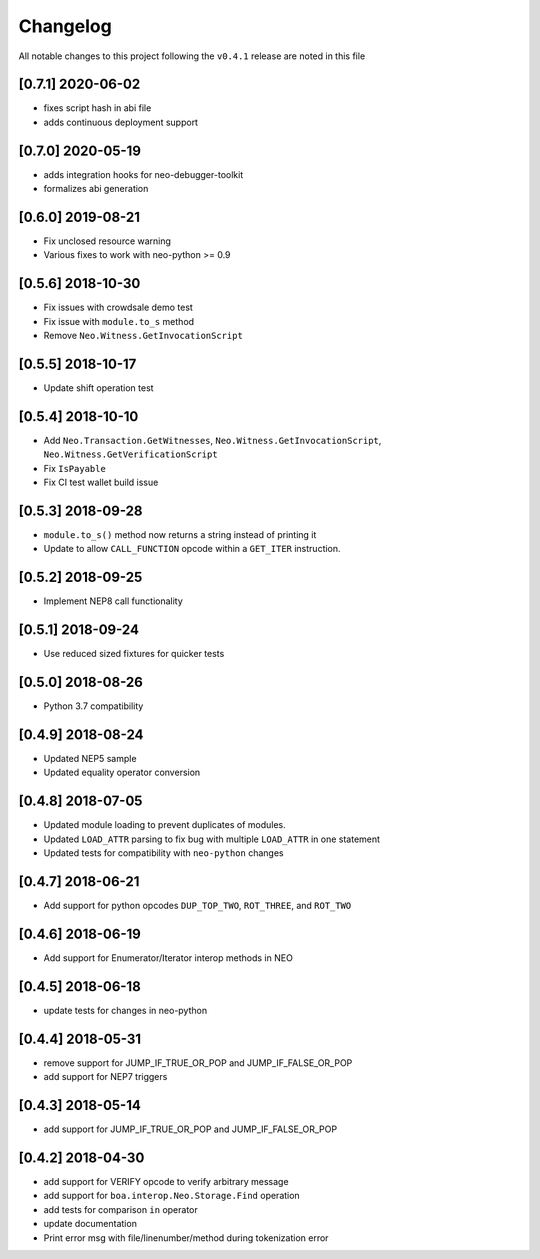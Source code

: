Changelog
=========

All notable changes to this project following the ``v0.4.1`` release are noted in this file

[0.7.1] 2020-06-02
-----------------------
- fixes script hash in abi file
- adds continuous deployment support

[0.7.0] 2020-05-19
-----------------------
- adds integration hooks for neo-debugger-toolkit
- formalizes abi generation


[0.6.0] 2019-08-21
------------------
- Fix unclosed resource warning
- Various fixes to work with neo-python >= 0.9

[0.5.6] 2018-10-30
------------------
- Fix issues with crowdsale demo test
- Fix issue with ``module.to_s`` method
- Remove ``Neo.Witness.GetInvocationScript``


[0.5.5] 2018-10-17
------------------
- Update shift operation test


[0.5.4] 2018-10-10
------------------
- Add ``Neo.Transaction.GetWitnesses``, ``Neo.Witness.GetInvocationScript``, ``Neo.Witness.GetVerificationScript``
- Fix ``IsPayable``
- Fix CI test wallet build issue

[0.5.3] 2018-09-28
------------------
- ``module.to_s()`` method now returns a string instead of printing it
- Update to allow ``CALL_FUNCTION`` opcode within a ``GET_ITER`` instruction.

[0.5.2] 2018-09-25
------------------
- Implement NEP8 call functionality

[0.5.1] 2018-09-24
------------------
- Use reduced sized fixtures for quicker tests

[0.5.0] 2018-08-26
------------------
- Python 3.7 compatibility

[0.4.9] 2018-08-24
------------------
- Updated NEP5 sample
- Updated equality operator conversion

[0.4.8] 2018-07-05
------------------
- Updated module loading to prevent duplicates of modules.
- Updated ``LOAD_ATTR`` parsing to fix bug with multiple ``LOAD_ATTR`` in one statement
- Updated tests for compatibility with ``neo-python`` changes

[0.4.7] 2018-06-21
------------------
- Add support for python opcodes ``DUP_TOP_TWO``, ``ROT_THREE``, and ``ROT_TWO``

[0.4.6] 2018-06-19
------------------
- Add support for Enumerator/Iterator interop methods in NEO

[0.4.5] 2018-06-18
------------------
- update tests for changes in neo-python

[0.4.4] 2018-05-31
------------------
- remove support for JUMP_IF_TRUE_OR_POP and JUMP_IF_FALSE_OR_POP
- add support for NEP7 triggers

[0.4.3] 2018-05-14
------------------
- add support for JUMP_IF_TRUE_OR_POP and JUMP_IF_FALSE_OR_POP

[0.4.2] 2018-04-30
------------------
- add support for VERIFY opcode to verify arbitrary message
- add support for ``boa.interop.Neo.Storage.Find`` operation
- add tests for comparison ``in`` operator
- update documentation
- Print error msg with file/linenumber/method during tokenization error

